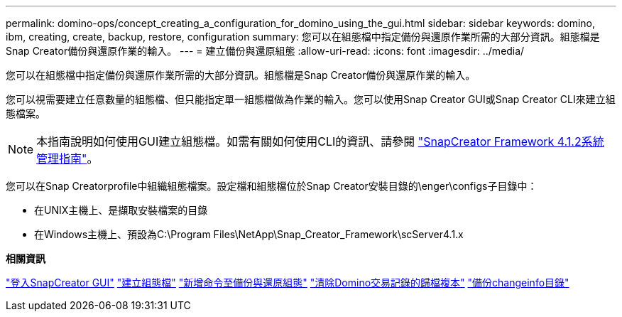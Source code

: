---
permalink: domino-ops/concept_creating_a_configuration_for_domino_using_the_gui.html 
sidebar: sidebar 
keywords: domino, ibm, creating, create, backup, restore, configuration 
summary: 您可以在組態檔中指定備份與還原作業所需的大部分資訊。組態檔是Snap Creator備份與還原作業的輸入。 
---
= 建立備份與還原組態
:allow-uri-read: 
:icons: font
:imagesdir: ../media/


[role="lead"]
您可以在組態檔中指定備份與還原作業所需的大部分資訊。組態檔是Snap Creator備份與還原作業的輸入。

您可以視需要建立任意數量的組態檔、但只能指定單一組態檔做為作業的輸入。您可以使用Snap Creator GUI或Snap Creator CLI來建立組態檔案。


NOTE: 本指南說明如何使用GUI建立組態檔。如需有關如何使用CLI的資訊、請參閱 https://library.netapp.com/ecm/ecm_download_file/ECMP12395422["SnapCreator Framework 4.1.2系統管理指南"]。

您可以在Snap Creatorprofile中組織組態檔案。設定檔和組態檔位於Snap Creator安裝目錄的\enger\configs子目錄中：

* 在UNIX主機上、是擷取安裝檔案的目錄
* 在Windows主機上、預設為C:\Program Files\NetApp\Snap_Creator_Framework\scServer4.1.x


*相關資訊*

link:concept_general_configuration_file_information.adoc["登入SnapCreator GUI"]
link:task_using_the_gui_to_create_a_configuration_file.adoc["建立組態檔"]
link:concept_adding_commands_to_the_backup_and_restore_configuration.adoc["新增命令至備份與還原組態"]
link:task_setting_the_snap_creator_archive_log_management_settings.adoc["清除Domino交易記錄的歸檔複本"]
link:concept_use_meta_data_volumes_setting_to_back_up_the_changeinfo_directory.adoc["備份changeinfo目錄"]

